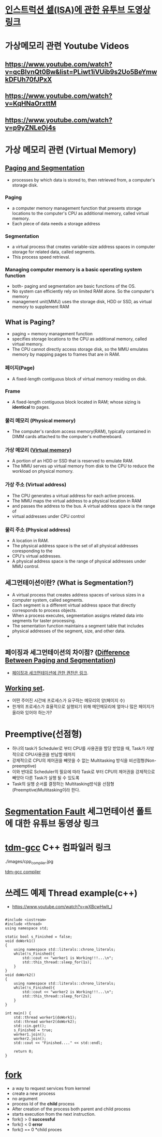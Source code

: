 * [[https://www.youtube.com/watch?v=PlavjNH_RRU&t=247s][인스트럭션 셑(ISA)에 관한 유투브 도영상 링크]]

*  가상메모리 관련 Youtube Videos
  
** https://www.youtube.com/watch?v=qcBIvnQt0Bw&list=PLiwt1iVUib9s2Uo5BeYmwkDFUh70fJPxX

** https://www.youtube.com/watch?v=KqHNaOrxttM
   
** https://www.youtube.com/watch?v=p9yZNLeOj4s

* 가상 메모리 관련 (Virtual Memory)
** [[https://www.enterprisestorageforum.com/hardware/paging-and-segmentation/#:~:text=Paging%20is%20a%20computer%20memory,additional%20memory,%20called%20virtual%20memory.&text=Segmentation%20is%20a%20virtual%20process,for%20related%20data,%20called%20segments.][Paging and Segmentation]]
   - processes by which data is stored to, then retrieved from, a computer's storage disk.
*** Paging
    - a computer memory management function that presents storage locations to the computer's CPU as additional memory, called virtual memory. 
    - Each piece of data needs a storage address
*** Segmentation
    - a virtual process that creates variable-size address spaces in computer storage for related data, called segments.
    - This process speed retrieval.
*** Managing computer memory is a basic operating system function
    - both- paging and segmentation are basic functions of the OS.
    - No system can efficiently rely on limited RAM alone. So the computer's memory
    - management unit(MMU) uses the storage disk, HDD or SSD, as virtual memory to supplement RAM

** What is Paging?
   - paging = memory management function
   - specifies storage locations to the CPU as additional memory, called virtual memory.
   - The CPU cannot directly access storage disk, so the MMU emulates memory by mapping pages to frames that are in RAM.
*** 페이지(Page)
    - A fixed-length contiguous block of virtual memory residing on disk.

*** Frame
    - A fixed-length contiguous block located in RAM; whose sizing is *identical* to pages.

*** 물리 메모리 (Physical memory)
     - The computer's random access memory(RAM), typically contained in DIMM cards attached to the computer's mothereboard.

*** 가상 메모리 ([[https://en.wikipedia.org/wiki/Virtual_memory][Virtual memory]])
    - A portion of an HDD or SSD that is reserved to emulate RAM.
    - The MMU serves up virtual memory from disk to the CPU to reduce the workload on physical momory.

*** 가상 주소 (Virtual address)
    - The CPU generates a virtual address for each active process.
    - The MMU maps the virtual address to a physical location in RAM
    - and passes the address to the bus. A virtual address space is the range of
    - virtual addresses under CPU control
 
*** 물리 주소 (Physical address)
    - A location in RAM.
    - The physical address space is the set of all physical addresses coresponding to the
    - CPU's virtual addresses.
    - A physical address space is the range of physical addresses under MMU control.
   
** 세그먼테이션이란? (What is Segmentation?)
   - A virtual process that creates address spaces of various sizes in a computer system, called segments.
   - Each segment is a different virtual address space that directly corresponds to process objects.
   - When a process executes, segmentation assigns related data into segments for taster processing.
   - The sementation function maintains a segment table that includes physical addresses of the segment, size, and other data.
   - 
** 페이징과 세그먼테이션의 차이점? ([[https://www.geeksforgeeks.org/difference-between-paging-and-segmentation/][Difference Between Paging and Segmentation]]) 
   - [[https://www.enterprisestorageforum.com/hardware/paging-and-segmentation/#:~:text=Paging%2520is%2520a%2520computer%2520memory,additional%2520memory,%2520called%2520virtual%2520memory.&text=Segmentation%2520is%2520a%2520virtual%2520process,for%2520related%2520data,%2520called%2520segments][페이징과 세크먼테이션에 관한 괜찬은 링크]].
   
** [[https://en.wikipedia.org/wiki/Working_set#:~:text=Working%2520set%2520is%2520a%2520concept,in%2520a%2520given%2520time%2520interval][Working set]].
   - 어떤 주어진 시간에 프로세스가 요구하는 메모리의 양(페이지 수)
   - 한개의 프로세스가 효율적으로 실행되기 위해 메인메모리에 얼마나 많은 페이지가 올라와 있어야 하는가?
   
* Preemptive(선점형)
  - 하나의 task가 Scheduler로 부터 CPU를 사용권을 할당 받았을 때, Task가 자발적으로 CPU사용권을 반납할 때까지
  - 강제적으로 CPU의 제어권을 빼앗을 수 없는 Multitasking 방식을 비선점형(Non-preemptive)
  - 이와 반대로 Scheduler의 필요에 따라 Task로 부터 CPU의 제어권을 강제적으로 빼앗아 다른 Task가 실행 될 수 있도록
  - Task의 실행 순서를 결정하는 Multitasking방식을 선점형(Preemptive)Multitasking이라 한다.
    
* [[https://www.youtube.com/watch?v=bfWxAG1vUM4][Segmentation Fault]] 세그먼테이션 폴트에 대한 유튜브 동영상 링크
  
* [[https://jmeubank.github.io/tdm-gcc/articles/2020-03/9.2.0-release][tdm-gcc]] C++ 컴파일러 링크
  ./images/cpp_compiler.jpg
   
#+CAPTION: This is the caption for the next figure link (or table)
#+NAME:   fig:SED-HR4049
[[./images/cpp_compiler.jpg][tdm-gcc compiler]]


* 쓰레드 예제 Thread example(c++)
  - https://www.youtube.com/watch?v=wXBcwHwIt_I
#+BEGIN_SRC c++

#include <iostream>
#include <thread>
using namespace std;

static bool s_Finished = false;
void doWork1()
{
    using namespace std::literals::chrono_literals;
    while(!s_Finished){
        std::cout << "worker1 is Working!!!...\n";
        std::this_thread::sleep_for(1s);
    }
}
void doWork2()
{
    using namespace std::literals::chrono_literals;
    while(!s_Finished){
        std::cout << "worker2 is Working!!!...\n";
        std::this_thread::sleep_for(2s);
    }
}

int main() {
    std::thread worker1(doWork1);
    std::thread worker2(doWork2);
    std::cin.get();
    s_Finished = true;
    worker1.join();
    worker2.join();
    std::cout << "Finished...." << std::endl;
    
    return 0;
}
#+END_SRC


* [[https://linuxhint.com/c_fork_system_call/][fork]]
  - a way to request services from kernnel
  - create a new process
  - no argument
  - process Id of the *child* process
  - After creation of the process both parent and child process
  - starts execution from the next instruction.
  - fork() > 0 *successful*
  - fork() < 0 *error*
  - fork() == 0 *child proces
    

